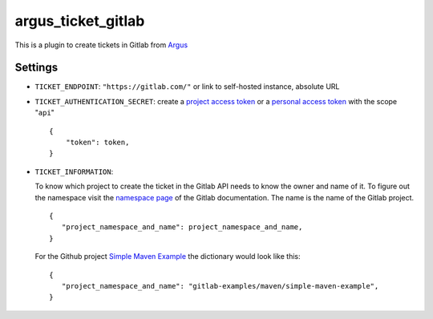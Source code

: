 argus_ticket_gitlab
===================

This is a plugin to create tickets in Gitlab from
`Argus <https://github.com/Uninett/argus-server>`_

Settings
--------

* ``TICKET_ENDPOINT``: ``"https://gitlab.com/"`` or link to self-hosted instance, absolute URL
* ``TICKET_AUTHENTICATION_SECRET``: create a `project access token <https://docs.gitlab.com/ee/user/project/settings/project_access_tokens.html>`_ or a `personal access token <https://docs.gitlab.com/ee/user/profile/personal_access_tokens.html>`_ with the scope "``api``"

  ::

    {
        "token": token,
    }

* ``TICKET_INFORMATION``:

  To know which project to create the ticket in the Gitlab API needs to know
  the owner and name of it. To figure out the namespace visit the
  `namespace page <https://docs.gitlab.com/ee/user/namespace/>`_ of the Gitlab
  documentation. The name is the name of the Gitlab project.

  ::

    {
       "project_namespace_and_name": project_namespace_and_name,
    }

  For the Github project 
  `Simple Maven Example <https://gitlab.com/gitlab-examples/maven/simple-maven-example>`_
  the dictionary would look like this:

  ::

    {
       "project_namespace_and_name": "gitlab-examples/maven/simple-maven-example",
    }